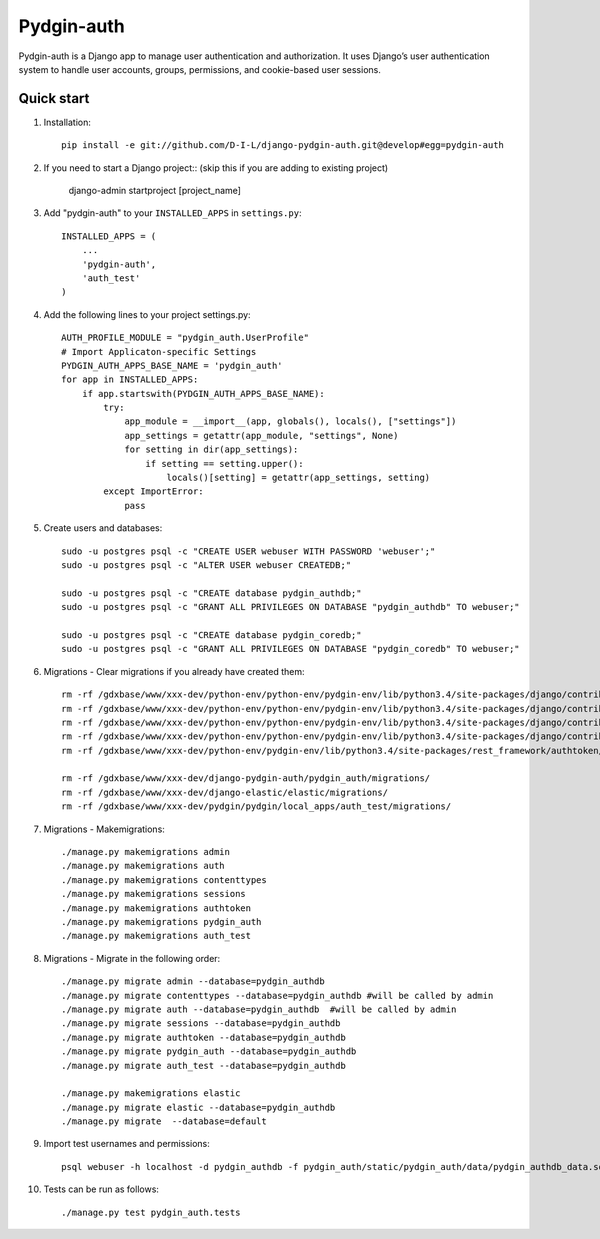 ======
Pydgin-auth
======

Pydgin-auth is a Django app to manage user authentication and authorization. It uses Django’s user authentication system to handle user accounts, groups, permissions, and cookie-based user sessions.

Quick start
-----------

1. Installation::

    pip install -e git://github.com/D-I-L/django-pydgin-auth.git@develop#egg=pydgin-auth


2. If you need to start a Django project:: (skip this if you are adding to existing project)

    django-admin startproject [project_name]

3. Add "pydgin-auth" to your ``INSTALLED_APPS`` in ``settings.py``::

    INSTALLED_APPS = (
        ...
        'pydgin-auth',
        'auth_test'
    )

4. Add the following lines to your project settings.py::

	AUTH_PROFILE_MODULE = "pydgin_auth.UserProfile"
	# Import Applicaton-specific Settings
	PYDGIN_AUTH_APPS_BASE_NAME = 'pydgin_auth'
	for app in INSTALLED_APPS:
	    if app.startswith(PYDGIN_AUTH_APPS_BASE_NAME):
	        try:
	            app_module = __import__(app, globals(), locals(), ["settings"])
	            app_settings = getattr(app_module, "settings", None)
	            for setting in dir(app_settings):
	                if setting == setting.upper():
	                    locals()[setting] = getattr(app_settings, setting)
	        except ImportError:
	            pass

5. Create users and databases::

	sudo -u postgres psql -c "CREATE USER webuser WITH PASSWORD 'webuser';"
	sudo -u postgres psql -c "ALTER USER webuser CREATEDB;"
	
	sudo -u postgres psql -c "CREATE database pydgin_authdb;"
	sudo -u postgres psql -c "GRANT ALL PRIVILEGES ON DATABASE "pydgin_authdb" TO webuser;"
	
	sudo -u postgres psql -c "CREATE database pydgin_coredb;"
	sudo -u postgres psql -c "GRANT ALL PRIVILEGES ON DATABASE "pydgin_coredb" TO webuser;"


6. Migrations - Clear migrations if you already have created them::

	rm -rf /gdxbase/www/xxx-dev/python-env/python-env/pydgin-env/lib/python3.4/site-packages/django/contrib/auth/migrations/
	rm -rf /gdxbase/www/xxx-dev/python-env/python-env/pydgin-env/lib/python3.4/site-packages/django/contrib/admin/migrations/
	rm -rf /gdxbase/www/xxx-dev/python-env/python-env/pydgin-env/lib/python3.4/site-packages/django/contrib/contenttypes/migrations/
	rm -rf /gdxbase/www/xxx-dev/python-env/python-env/pydgin-env/lib/python3.4/site-packages/django/contrib/sessions/migrations/
	rm -rf /gdxbase/www/xxx-dev/python-env/pydgin-env/lib/python3.4/site-packages/rest_framework/authtoken/migrations/
	
	rm -rf /gdxbase/www/xxx-dev/django-pydgin-auth/pydgin_auth/migrations/
	rm -rf /gdxbase/www/xxx-dev/django-elastic/elastic/migrations/
	rm -rf /gdxbase/www/xxx-dev/pydgin/pydgin/local_apps/auth_test/migrations/

7. Migrations - Makemigrations::

	./manage.py makemigrations admin
	./manage.py makemigrations auth
	./manage.py makemigrations contenttypes
	./manage.py makemigrations sessions
	./manage.py makemigrations authtoken
	./manage.py makemigrations pydgin_auth
	./manage.py makemigrations auth_test

8. Migrations - Migrate in the following order::

	./manage.py migrate admin --database=pydgin_authdb
	./manage.py migrate contenttypes --database=pydgin_authdb #will be called by admin
	./manage.py migrate auth --database=pydgin_authdb  #will be called by admin
	./manage.py migrate sessions --database=pydgin_authdb
	./manage.py migrate authtoken --database=pydgin_authdb
	./manage.py migrate pydgin_auth --database=pydgin_authdb
	./manage.py migrate auth_test --database=pydgin_authdb
		
	./manage.py makemigrations elastic
	./manage.py migrate elastic --database=pydgin_authdb
	./manage.py migrate  --database=default

9. Import test usernames and permissions::

	psql webuser -h localhost -d pydgin_authdb -f pydgin_auth/static/pydgin_auth/data/pydgin_authdb_data.sql

10. Tests can be run as follows::

	./manage.py test pydgin_auth.tests 

